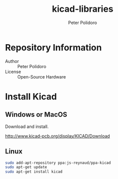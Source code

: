 #+TITLE: kicad-libraries
#+AUTHOR: Peter Polidoro
#+EMAIL: peterpolidoro@gmail.com

* Repository Information
  - Author :: Peter Polidoro
  - License :: Open-Source Hardware

* Install Kicad

** Windows or MacOS

   Download and install.

   [[http://www.kicad-pcb.org/display/KICAD/Download]]

** Linux

   #+BEGIN_SRC sh
sudo add-apt-repository ppa:js-reynaud/ppa-kicad
sudo apt-get update
sudo apt-get install kicad
   #+END_SRC
